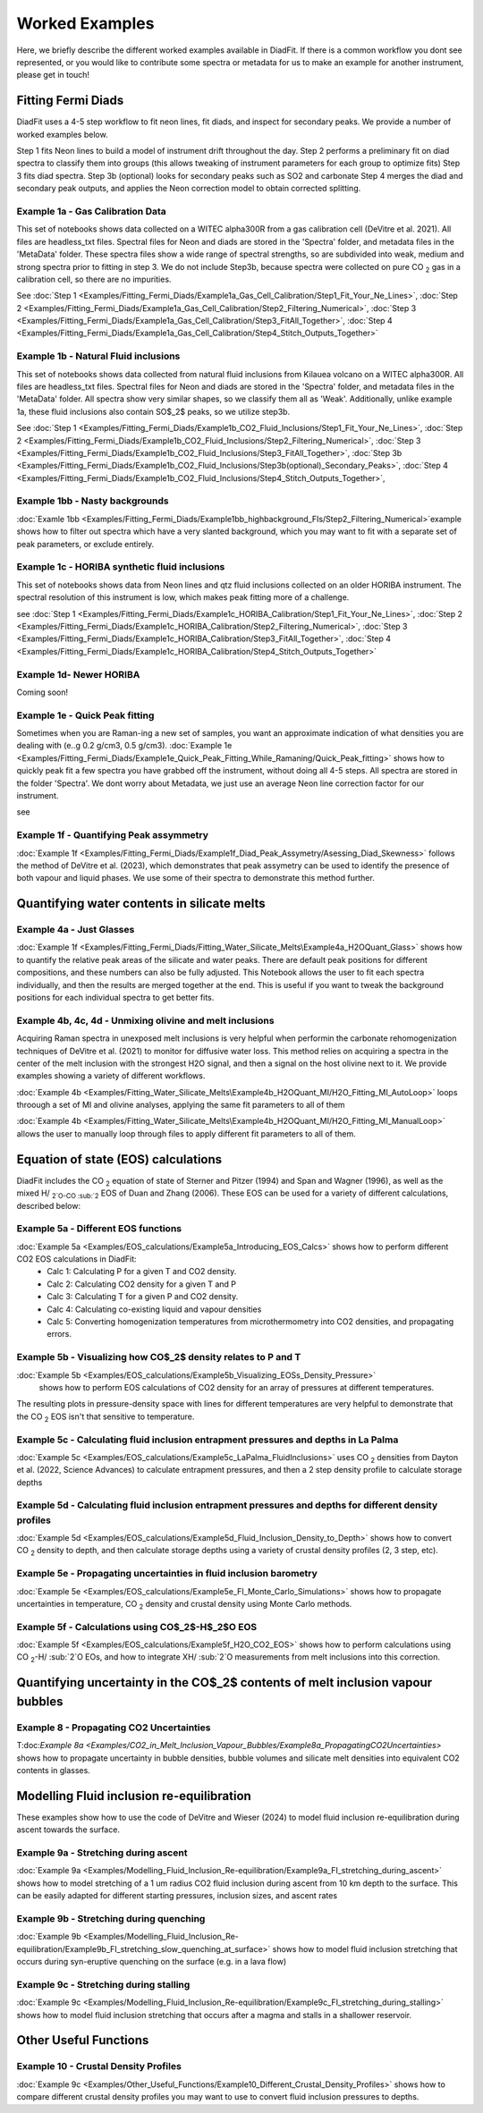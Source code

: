 ================
Worked Examples
================


Here, we briefly describe the different worked examples available in DiadFit.
If there is a common workflow you dont see represented, or you would like to contribute some spectra or metadata for us to make an example for another instrument, please get in touch!


Fitting Fermi Diads
=============================

DiadFit uses a 4-5 step workflow to fit neon lines, fit diads, and inspect for secondary peaks. We provide a number of worked examples below.

Step 1 fits Neon lines to build a model of instrument drift throughout the day.
Step 2 performs a preliminary fit on diad spectra to classify them into groups (this allows tweaking of instrument parameters for each group to optimize fits)
Step 3 fits diad spectra.
Step 3b (optional) looks for secondary peaks such as SO2 and carbonate
Step 4 merges the diad and secondary peak outputs, and applies the Neon correction model to obtain corrected splitting.



Example 1a - Gas Calibration Data
-----------------------------------

This set of notebooks shows data collected on a WITEC alpha300R from a gas calibration cell (DeVitre et al. 2021). All files are headless_txt files.
Spectral files for Neon and diads are stored in the 'Spectra' folder, and metadata files in the 'MetaData' folder.
These spectra files show a wide range of spectral strengths, so are subdivided into weak, medium and strong spectra prior to fitting in step 3.
We do not include Step3b, because spectra were collected on pure CO :sub:`2` gas in a calibration cell, so there are no impurities.

See :doc:`Step 1 <Examples/Fitting_Fermi_Diads/Example1a_Gas_Cell_Calibration/Step1_Fit_Your_Ne_Lines>`,
:doc:`Step 2 <Examples/Fitting_Fermi_Diads/Example1a_Gas_Cell_Calibration/Step2_Filtering_Numerical>`,
:doc:`Step 3 <Examples/Fitting_Fermi_Diads/Example1a_Gas_Cell_Calibration/Step3_FitAll_Together>`,
:doc:`Step 4 <Examples/Fitting_Fermi_Diads/Example1a_Gas_Cell_Calibration/Step4_Stitch_Outputs_Together>`

Example 1b - Natural Fluid inclusions
-----------------------------------
This set of notebooks shows data collected from natural fluid inclusions from Kilauea volcano on a WITEC alpha300R. All files are headless_txt files.
Spectral files for Neon and diads are stored in the 'Spectra' folder, and metadata files in the 'MetaData' folder.
All spectra show very similar shapes, so we classify them all as 'Weak'. Additionally, unlike example 1a, these fluid inclusions also contain SO$_2$ peaks, so we utilize step3b.

See :doc:`Step 1 <Examples/Fitting_Fermi_Diads/Example1b_CO2_Fluid_Inclusions/Step1_Fit_Your_Ne_Lines>`,
:doc:`Step 2 <Examples/Fitting_Fermi_Diads/Example1b_CO2_Fluid_Inclusions/Step2_Filtering_Numerical>`,
:doc:`Step 3 <Examples/Fitting_Fermi_Diads/Example1b_CO2_Fluid_Inclusions/Step3_FitAll_Together>`,
:doc:`Step 3b <Examples/Fitting_Fermi_Diads/Example1b_CO2_Fluid_Inclusions/Step3b(optional)_Secondary_Peaks>`,
:doc:`Step 4 <Examples/Fitting_Fermi_Diads/Example1b_CO2_Fluid_Inclusions/Step4_Stitch_Outputs_Together>`,


Example 1bb - Nasty backgrounds
-----------------------------------
:doc:`Examle 1bb <Examples/Fitting_Fermi_Diads/Example1bb_highbackground_FIs/Step2_Filtering_Numerical>`example shows how to filter out spectra which have a very slanted background, which you may want to fit with a separate set of peak parameters, or exclude entirely.




Example 1c - HORIBA synthetic fluid inclusions
-----------------------------------
This set of notebooks shows data from Neon lines and qtz fluid inclusions collected on an older HORIBA instrument. The spectral resolution of this instrument is low, which makes peak fitting more of a challenge.

see :doc:`Step 1 <Examples/Fitting_Fermi_Diads/Example1c_HORIBA_Calibration/Step1_Fit_Your_Ne_Lines>`,
:doc:`Step 2 <Examples/Fitting_Fermi_Diads/Example1c_HORIBA_Calibration/Step2_Filtering_Numerical>`,
:doc:`Step 3 <Examples/Fitting_Fermi_Diads/Example1c_HORIBA_Calibration/Step3_FitAll_Together>`,
:doc:`Step 4 <Examples/Fitting_Fermi_Diads/Example1c_HORIBA_Calibration/Step4_Stitch_Outputs_Together>`


Example 1d- Newer HORIBA
-----------------------------------
Coming soon!

Example 1e - Quick Peak fitting
-----------------------------------
Sometimes when you are Raman-ing a new set of samples, you want an approximate indication of what densities you are dealing with (e..g 0.2 g/cm3, 0.5 g/cm3).
:doc:`Example 1e <Examples/Fitting_Fermi_Diads/Example1e_Quick_Peak_Fitting_While_Ramaning/Quick_Peak_fitting>`  shows how to quickly peak fit a few spectra you have grabbed off the instrument, without doing all 4-5 steps. All spectra are stored in the folder 'Spectra'. We dont worry about Metadata,
we just use an average Neon line correction factor for our instrument.

see


Example 1f - Quantifying Peak assymmetry
-----------------------------------
:doc:`Example 1f <Examples/Fitting_Fermi_Diads/Example1f_Diad_Peak_Assymetry/Asessing_Diad_Skewness>` follows the method of DeVitre et al. (2023), which demonstrates that peak assymetry can be used to identify the presence of both vapour and liquid phases. We use some of their spectra to demonstrate this method further.


Quantifying water contents in silicate melts
===============================================
Example 4a -  Just Glasses
-----------------------------------
:doc:`Example 1f <Examples/Fitting_Fermi_Diads/Fitting_Water_Silicate_Melts\Example4a_H2OQuant_Glass>` shows how to quantify the relative peak areas of the silicate and water peaks. There are default peak positions for different compositions, and these numbers can also be fully adjusted. This Notebook allows the user to fit each spectra individually, and then the results are merged together at the end. This is useful if you want to tweak the background positions for each individual spectra to get better fits.



Example 4b, 4c, 4d -  Unmixing olivine and melt inclusions
---------------------------------------------------
Acquiring Raman spectra in unexposed melt inclusions is very helpful when performin the carbonate rehomogenization techniques of DeVitre et al. (2021) to monitor for diffusive water loss. This method relies on acquiring a spectra in the center of the melt inclusion with the strongest H2O signal, and then a signal on the host olivine next to it. We provide examples showing a variety of different workflows.

:doc:`Example 4b <Examples/Fitting_Water_Silicate_Melts\Example4b_H2OQuant_MI/H2O_Fitting_MI_AutoLoop>` loops throough a set of MI and olivine analyses, applying the same fit parameters to all of them

:doc:`Example 4b <Examples/Fitting_Water_Silicate_Melts\Example4b_H2OQuant_MI/H2O_Fitting_MI_ManualLoop>` allows the user to manually loop through files to apply different fit parameters to all of them.



Equation of state (EOS) calculations
=======================================
DiadFit includes the CO :sub:`2` equation of state of Sterner and Pitzer (1994) and Span and Wagner (1996), as well as the mixed H/ :sub:`2`O-CO :sub:`2` EOS of Duan and Zhang (2006).
These EOS can be used for a variety of different calculations, described below:

Example 5a -  Different EOS functions
--------------------------------------------------------------
:doc:`Example 5a <Examples/EOS_calculations/Example5a_Introducing_EOS_Calcs>` shows how to perform different CO2 EOS calculations in DiadFit:
    - Calc 1: Calculating P for a given T and CO2 density.
    - Calc 2: Calculating CO2 density for a given T and P
    - Calc 3: Calculating T for a given P and CO2 density.
    - Calc 4: Calculating co-existing liquid and vapour densities
    - Calc 5: Converting homogenization temperatures from microthermometry into CO2 densities, and propagating errors.



Example 5b -  Visualizing how CO$_2$ density relates to P and T
--------------------------------------------------------------
:doc:`Example 5b <Examples/EOS_calculations/Example5b_Visualizing_EOSs_Density_Pressure>`
 shows how to perform EOS calculations of CO2 density for an array of pressures at different temperatures.
The resulting plots in pressure-density space with lines for different temperatures are very helpful to demonstrate that the CO :sub:`2` EOS isn't that sensitive to temperature.

Example 5c -  Calculating fluid inclusion entrapment pressures and depths in La Palma
--------------------------------------------------------------
:doc:`Example 5c <Examples/EOS_calculations/Example5c_LaPalma_FluidInclusions>` uses CO :sub:`2` densities from Dayton et al. (2022, Science Advances) to calculate entrapment pressures, and then a 2 step density profile to calculate storage depths

Example 5d -  Calculating fluid inclusion entrapment pressures and depths for different density profiles
-----------------------------------------------------------------------------------------------------------
:doc:`Example 5d <Examples/EOS_calculations/Example5d_Fluid_Inclusion_Density_to_Depth>` shows how to convert CO :sub:`2` density to depth, and then calculate storage depths using a variety of crustal density profiles (2, 3 step, etc).

Example 5e -  Propagating uncertainties in fluid inclusion barometry
---------------------------------------------------------------------
:doc:`Example 5e <Examples/EOS_calculations/Example5e_FI_Monte_Carlo_Simulations>` shows how to propagate uncertainties in temperature, CO :sub:`2` density and crustal density using Monte Carlo methods.

Example 5f -  Calculations using CO$_2$-H$_2$O EOS
---------------------------------------------------------------------
:doc:`Example 5f <Examples/EOS_calculations/Example5f_H2O_CO2_EOS>` shows how to perform calculations using CO :sub:`2`-H/ :sub:`2`O EOs, and how to integrate XH/ :sub:`2`O measurements from melt inclusions into this correction.


Quantifying uncertainty in the CO$_2$ contents of melt inclusion vapour bubbles
================================================================================

Example 8 - Propagating CO2 Uncertainties
-----------------------------------
T:doc:`Example 8a <Examples/CO2_in_Melt_Inclusion_Vapour_Bubbles/Example8a_PropagatingCO2Uncertainties>` shows how to propagate uncertainty in bubble densities, bubble volumes and silicate melt densities into equivalent CO2 contents in glasses.




Modelling Fluid inclusion re-equilibration
===============================================
These examples show how to use the code of DeVitre and Wieser (2024) to model fluid inclusion re-equilibration during ascent towards the surface.

Example 9a -  Stretching during ascent
--------------------------------------
:doc:`Example 9a <Examples/Modelling_Fluid_Inclusion_Re-equilibration/Example9a_FI_stretching_during_ascent>`  shows how to model stretching of a 1 um radius CO2 fluid inclusion during ascent from 10 km depth to the surface.
This can be easily adapted for different starting pressures, inclusion sizes, and ascent rates

Example 9b -  Stretching during quenching
--------------------------------------
:doc:`Example 9b <Examples/Modelling_Fluid_Inclusion_Re-equilibration/Example9b_FI_stretching_slow_quenching_at_surface>` shows how to model fluid inclusion stretching that occurs during syn-eruptive quenching on the surface (e.g. in a lava flow)

Example 9c -  Stretching during stalling
--------------------------------------
:doc:`Example 9c <Examples/Modelling_Fluid_Inclusion_Re-equilibration/Example9c_FI_stretching_during_stalling>` shows how to model fluid inclusion stretching that occurs after a magma and stalls in a shallower reservoir.


Other Useful Functions
======================================

Example 10 -  Crustal Density Profiles
--------------------------------------
:doc:`Example 9c <Examples/Other_Useful_Functions/Example10_Different_Crustal_Density_Profiles>` shows how to compare different crustal density profiles you may want to use to convert fluid inclusion pressures to depths.

